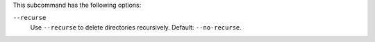 .. The contents of this file may be included in multiple topics (using the includes directive).
.. The contents of this file should be modified in a way that preserves its ability to appear in multiple topics.


This subcommand has the following options:

``--recurse``
   Use ``--recurse`` to delete directories recursively. Default: ``--no-recurse``.


